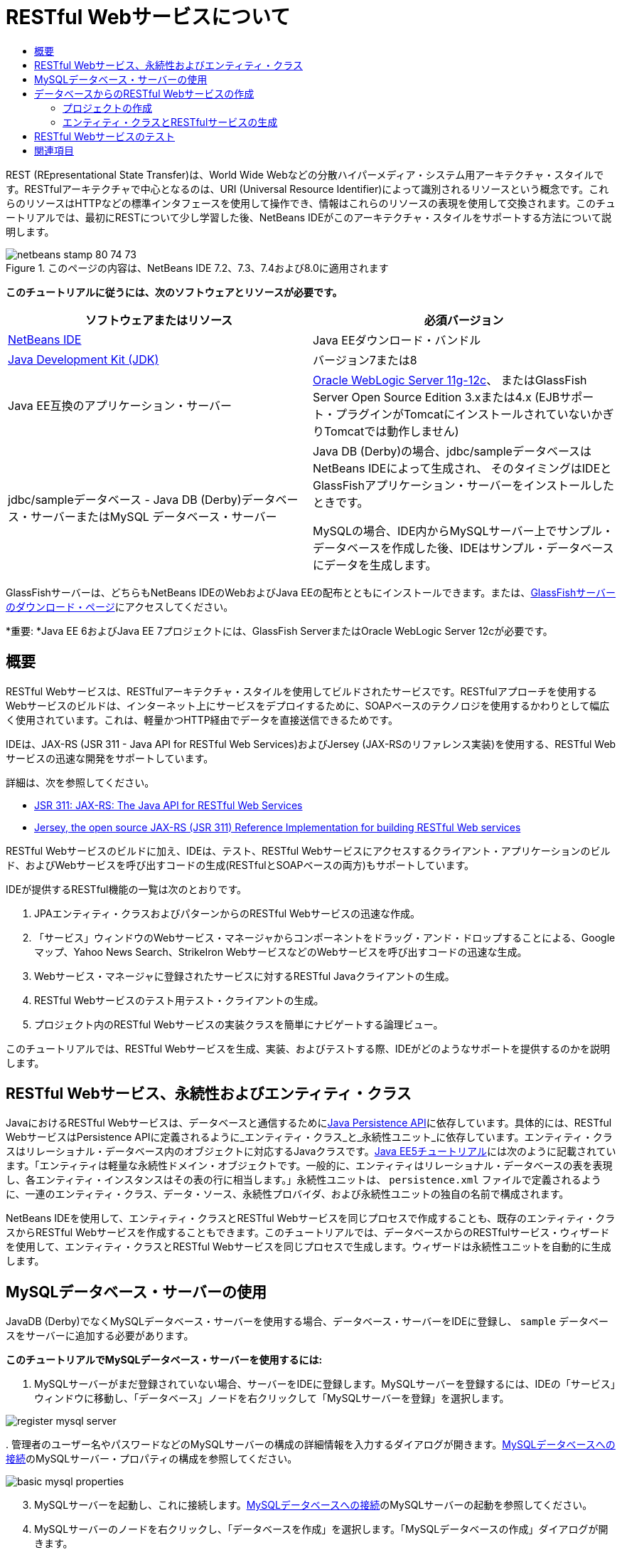 // 
//     Licensed to the Apache Software Foundation (ASF) under one
//     or more contributor license agreements.  See the NOTICE file
//     distributed with this work for additional information
//     regarding copyright ownership.  The ASF licenses this file
//     to you under the Apache License, Version 2.0 (the
//     "License"); you may not use this file except in compliance
//     with the License.  You may obtain a copy of the License at
// 
//       http://www.apache.org/licenses/LICENSE-2.0
// 
//     Unless required by applicable law or agreed to in writing,
//     software distributed under the License is distributed on an
//     "AS IS" BASIS, WITHOUT WARRANTIES OR CONDITIONS OF ANY
//     KIND, either express or implied.  See the License for the
//     specific language governing permissions and limitations
//     under the License.
//

= RESTful Webサービスについて
:jbake-type: tutorial
:jbake-tags: tutorials 
:markup-in-source: verbatim,quotes,macros
:jbake-status: published
:icons: font
:syntax: true
:source-highlighter: pygments
:toc: left
:toc-title:
:description: RESTful Webサービスについて - Apache NetBeans
:keywords: Apache NetBeans, Tutorials, RESTful Webサービスについて

REST (REpresentational State Transfer)は、World Wide Webなどの分散ハイパーメディア・システム用アーキテクチャ・スタイルです。RESTfulアーキテクチャで中心となるのは、URI (Universal Resource Identifier)によって識別されるリソースという概念です。これらのリソースはHTTPなどの標準インタフェースを使用して操作でき、情報はこれらのリソースの表現を使用して交換されます。このチュートリアルでは、最初にRESTについて少し学習した後、NetBeans IDEがこのアーキテクチャ・スタイルをサポートする方法について説明します。


image::images/netbeans-stamp-80-74-73.png[title="このページの内容は、NetBeans IDE 7.2、7.3、7.4および8.0に適用されます"]


*このチュートリアルに従うには、次のソフトウェアとリソースが必要です。*

|===
|ソフトウェアまたはリソース |必須バージョン 

|link:https://netbeans.org/downloads/index.html[+NetBeans IDE+] |Java EEダウンロード・バンドル 

|link:http://www.oracle.com/technetwork/java/javase/downloads/index.html[+Java Development Kit (JDK)+] |バージョン7または8 

|Java EE互換のアプリケーション・サーバー |

link:http://www.oracle.com/technetwork/middleware/weblogic/overview/index.html[+Oracle WebLogic Server 11g-12c+]、
またはGlassFish Server Open Source Edition 3.xまたは4.x
(EJBサポート・プラグインがTomcatにインストールされていないかぎりTomcatでは動作しません)

 

|jdbc/sampleデータベース - 
Java DB (Derby)データベース・サーバーまたはMySQL
データベース・サーバー

 |

Java DB (Derby)の場合、jdbc/sampleデータベースはNetBeans IDEによって生成され、
そのタイミングはIDEとGlassFishアプリケーション・サーバーをインストールしたときです。

MySQLの場合、IDE内からMySQLサーバー上でサンプル・データベースを作成した後、IDEはサンプル・データベースにデータを生成します。

 
|===

GlassFishサーバーは、どちらもNetBeans IDEのWebおよびJava EEの配布とともにインストールできます。または、link:https://glassfish.java.net/download.html[+GlassFishサーバーのダウンロード・ページ+]にアクセスしてください。

*重要: *Java EE 6およびJava EE 7プロジェクトには、GlassFish ServerまたはOracle WebLogic Server 12cが必要です。


==  概要

RESTful Webサービスは、RESTfulアーキテクチャ・スタイルを使用してビルドされたサービスです。RESTfulアプローチを使用するWebサービスのビルドは、インターネット上にサービスをデプロイするために、SOAPベースのテクノロジを使用するかわりとして幅広く使用されています。これは、軽量かつHTTP経由でデータを直接送信できるためです。

IDEは、JAX-RS (JSR 311 - Java API for RESTful Web Services)およびJersey (JAX-RSのリファレンス実装)を使用する、RESTful Webサービスの迅速な開発をサポートしています。

詳細は、次を参照してください。

* link:http://jcp.org/en/jsr/detail?id=311[+JSR 311: JAX-RS: The Java API for RESTful Web Services+]
* link:http://jersey.dev.java.net/[+Jersey, the open source JAX-RS (JSR 311) Reference Implementation for building RESTful Web services+]

RESTful Webサービスのビルドに加え、IDEは、テスト、RESTful Webサービスにアクセスするクライアント・アプリケーションのビルド、およびWebサービスを呼び出すコードの生成(RESTfulとSOAPベースの両方)もサポートしています。

IDEが提供するRESTful機能の一覧は次のとおりです。

1. JPAエンティティ・クラスおよびパターンからのRESTful Webサービスの迅速な作成。
2. 「サービス」ウィンドウのWebサービス・マネージャからコンポーネントをドラッグ・アンド・ドロップすることによる、Googleマップ、Yahoo News Search、StrikeIron WebサービスなどのWebサービスを呼び出すコードの迅速な生成。
3. Webサービス・マネージャに登録されたサービスに対するRESTful Javaクライアントの生成。
4. RESTful Webサービスのテスト用テスト・クライアントの生成。
5. プロジェクト内のRESTful Webサービスの実装クラスを簡単にナビゲートする論理ビュー。

このチュートリアルでは、RESTful Webサービスを生成、実装、およびテストする際、IDEがどのようなサポートを提供するのかを説明します。


==  RESTful Webサービス、永続性およびエンティティ・クラス

JavaにおけるRESTful Webサービスは、データベースと通信するためにlink:http://en.wikipedia.org/wiki/Java_Persistence_API[+Java Persistence API+]に依存しています。具体的には、RESTful WebサービスはPersistence APIに定義されるように_エンティティ・クラス_と_永続性ユニット_に依存しています。エンティティ・クラスはリレーショナル・データベース内のオブジェクトに対応するJavaクラスです。link:http://download.oracle.com/javaee/5/tutorial/doc/bnbqa.html[+Java EE5チュートリアル+]には次のように記載されています。「エンティティは軽量な永続性ドメイン・オブジェクトです。一般的に、エンティティはリレーショナル・データベースの表を表現し、各エンティティ・インスタンスはその表の行に相当します。」永続性ユニットは、 ``persistence.xml`` ファイルで定義されるように、一連のエンティティ・クラス、データ・ソース、永続性プロバイダ、および永続性ユニットの独自の名前で構成されます。

NetBeans IDEを使用して、エンティティ・クラスとRESTful Webサービスを同じプロセスで作成することも、既存のエンティティ・クラスからRESTful Webサービスを作成することもできます。このチュートリアルでは、データベースからのRESTfulサービス・ウィザードを使用して、エンティティ・クラスとRESTful Webサービスを同じプロセスで生成します。ウィザードは永続性ユニットを自動的に生成します。


== MySQLデータベース・サーバーの使用

JavaDB (Derby)でなくMySQLデータベース・サーバーを使用する場合、データベース・サーバーをIDEに登録し、 ``sample`` データベースをサーバーに追加する必要があります。

*このチュートリアルでMySQLデータベース・サーバーを使用するには:*

1. MySQLサーバーがまだ登録されていない場合、サーバーをIDEに登録します。MySQLサーバーを登録するには、IDEの「サービス」ウィンドウに移動し、「データベース」ノードを右クリックして「MySQLサーバーを登録」を選択します。

image::images/register-mysql-server.png[]

[start=2]
. 
管理者のユーザー名やパスワードなどのMySQLサーバーの構成の詳細情報を入力するダイアログが開きます。link:../ide/install-and-configure-mysql-server.html[+MySQLデータベースへの接続+]のMySQLサーバー・プロパティの構成を参照してください。

image::images/basic-mysql-properties.png[]

[start=3]
. MySQLサーバーを起動し、これに接続します。link:../ide/install-and-configure-mysql-server.html[+MySQLデータベースへの接続+]のMySQLサーバーの起動を参照してください。

[start=4]
. MySQLサーバーのノードを右クリックし、「データベースを作成」を選択します。「MySQLデータベースの作成」ダイアログが開きます。

image::images/create-database.png[]

[start=5]
. 新規データベース名として「 ``sample`` 」と入力します。rootユーザーまたは選択したユーザーにフル・アクセス権を付与します。

image::images/new-database-name.png[]

[start=6]
. 「OK」をクリックします。ダイアログが開き、 ``sample`` がサンプル・データベースの名前であることを通知し、このデータベースの表、オブジェクトおよびデータを作成するかどうかをユーザーに質問します。

image::images/create-sample-contents.png[]

[start=7]
. 「はい」をクリックします。IDEはデータベースを作成してデータを生成し、このデータベースに接続を追加します。

image::images/generated-db.png[]


== データベースからのRESTful Webサービスの作成

この課題の目標は、プロジェクトを作成し、データベースからエンティティ・クラスとRESTful Webサービスを生成することです。

この項ではJavaDB (Derby)データベースとjdbc/sampleデータ・ソースを使用します。JavaDBはSDKに含まれています。jdbc/sampleデータ・ソースは、IDEとGlassFishを一緒にインストールするとき、NetBeans IDEによって自動的に生成されます。


=== プロジェクトの作成

RESTful Webサービスを作成するには、Java Webアプリケーション・プロジェクトが必要です。

*プロジェクトを作成するには:*

1. 「ファイル」>「新規プロジェクト」(LinuxおよびWindowsでは[Ctrl]-[Shift]-[N]、MacOSでは[⌘]-[Shift]-[N])を選択します。「カテゴリ」から「Java Web」を選択します。「プロジェクト」で「Webアプリケーション」を選択します。「次」をクリックします。新規Webアプリケーション・ウィザードが開きます。

あるいは、Maven Webアプリケーションも作成できます。「ファイル」>「新規プロジェクト」(LinuxおよびWindowsでは[Ctrl]-[Shift]-[N]、MacOSでは[⌘]-[Shift]-[N])を選択します。「カテゴリ」から「Maven」を選択します。「プロジェクト」で「Maven Webアプリケーション」を選択して、「次」をクリックします。


[start=2]
. 「プロジェクト名」に「 ``CustomerDB`` 」と入力します。「次」をクリックします。

[start=3]
. 「Java EE 6 Web」または「Java EE 7 Web」を選択します。「サーバー」で使用するサーバーを選択しますが、Java EEプロジェクトには、GlassFishサーバー3.xまたは4.xが必要であることに注意してください。残りのオプションをクリックして進み、「終了」をクリックします。

*Mavenプロジェクトで重要: *NetBeans IDE 7.2では、Maven Webアプリケーションを作成するときはサーバーを設定できません。ただし、永続性ユニットを作成するには、サーバーを設定する必要があります。したがって、Maven Webアプリケーションを作成した後、プロジェクトの「プロパティ」を開き、「実行」プロパティでサーバーを設定します。プロジェクトの「プロパティ」を開くには、プロジェクト・ノードを右クリックし、コンテキスト・メニューから「プロパティ」を選択します。


=== エンティティ・クラスとRESTfulサービスの生成

Java Webアプリケーションを準備した後、エンティティ・クラスとRESTful Webサービスをプロジェクトに追加します。

*エンティティ・クラスとRESTful Webサービスを生成するには:*

1. 「 ``CustomerDB`` 」ノードを右クリックし、「新規」>「その他」>「Webサービス」>「データベースからのRESTful Webサービス」を選択します。新規RESTful Webサービス・ウィザードの「データベース表」パネルが開きます。

image::images/open-wizard.png[]

[start=2]
. GlassFishサーバーを使用している場合は、「データベース表」パネルの「データ・ソース」ドロップダウン・フィールドから「 ``jdbc/sample`` 」データ・ソースを選択します。

Tomcatを使用している場合は、「jdbc:derby://localhost:1527/sample」を選択します。Derbyデータベース・サーバーが自動的に起動しない場合は、「サービス」ウィンドウの「データベース」タブから起動する必要があります。

*MySQLユーザーへの注意:* 新規データ・ソースを作成する必要があります。「新規データ・ソース」を選択し、わかりやすい任意の名前を付け、「 ``jdbc:mysql://localhost:3306/sample`` 」データベース接続を選択します。この接続は、MySQL上にサンプル・データベースを作成したときに作成しました。

image::images/new-mysql-datasource.png[]


[start=3]
. 「使用可能な表」で「CUSTOMER」を選択し、「追加」をクリックします。CUSTOMERテーブルと関連のあるDISCOUNT_CODEテーブルが自動的に「選択した表」に追加されます。MySQLデータベースまたはDerbyの一部のバージョンを使用している場合は、MICRO_MARKET表も追加されます。次のようになります(Derbyバージョン)。

image::images/select-tables.png[title="データベースからの新規エンティティ・クラス・ウィザードの「データベース表」パネルでCUSTOMERおよびDISCOUNT_CODE表が選択された状態"]

[start=4]
. 「次」をクリックします。エンティティ・クラス・ページが開きます。「パッケージ名」に「 ``entities`` 」と入力します。次のようになります(Derbyバージョン)。

*注意:* データベースからのRESTful Webサービス・ウィザードはJAXB注釈を自動的に生成します。Java EEアプリケーションのエンティティ・クラスを、「データベースからのエンティティ・クラス」ウィザードで生成し、後でこれらのエンティティ・クラスからRESTful Webサービスを作成する可能性がある場合は、「JAXB注釈を生成」ボックスが選択されていることを確認します。また、エンティティ・クラスからのRESTful Webサービス・ウィザードを実行する前に、JAXB注釈をエンティティ・クラスに手作業で追加することもできます。詳細は、link:http://netbeans.dzone.com/nb-generate-simpler-rest[+NetBeansによる簡易なRESTful Webサービスの生成+]を参照してください。

image::../../../images_www/articles/71/websvc/rest/entity-classes.png[]

[start=5]
. 「次」をクリックします。生成したサービス・クラスおよびパッケージの名前と場所を設定できるパネルが開きます。Java EEプロジェクトの場合、RESTアプリケーション構成クラスの名前と場所を変更できます。

このチュートリアルでは、デフォルトを受け入れて「終了」をクリックします。「終了」をクリックすると、IDEによってエンティティ・クラスとサービス・クラスが生成されます。Java EEプロジェクトでは、IDEによって、アプリケーションのサブクラスであるアプリケーション構成クラスも生成されます。

image::images/class-name-location.png[]

IDEにより、RESTful Webサービスが生成されます。IDEが終了した後、「プロジェクト」ウィンドウを見ます。生成されたエンティティ・クラスは ``entities`` パッケージ内にあり、サービスは ``service`` 内にあります。データベースからのJava EE RESTful Webサービスは、各サービス・クラスの ``EntityManager`` をインスタンス化します。これにより、JPAコントローラ・クラスが不要になり、より簡易なコードが生成されます。


== RESTful Webサービスのテスト

この課題の目標は、アプリケーションを試してみることです。テスト用に新しいWebアプリケーションを作成し、IDEのウィザードを使用して新規プロジェクトにテストを生成します。

1. メイン・メニューから「ファイル」>「新規プロジェクト」を選択します。
2. 「Java Web」カテゴリで「Webアプリケーション」プロジェクト・タイプを選択します。「次」をクリックします。
3. プロジェクト名に*「WebServicesTest」*と入力します。「次」をクリックします。
4. ターゲット・サーバーとして「GlassFish Server」を選択し、Java EEバージョンとして「Java EE 6 Web」または「Java EE 7 Web」を選択します。「終了」をクリックします。
5.  ``CustomerDB`` プロジェクト・ノードを右クリックし、「RESTful Webサービスをテスト」を選択します。テスト・クライアントを生成する場所を、サービス・プロジェクト内にするか、別のJava Webプロジェクト内にするかを質問するダイアログが開きます。このオプションによって、一部のブラウザのセキュリティ制限を回避できます。CustomerDBプロジェクトと同じサーバー・ドメインにデプロイされるように構成されているかぎり、すべてのWebプロジェクトを使用できます。 

image::../../../images_www/articles/71/websvc/rest/configure-test-client.png[]

[start=6]
. *「プロジェクト内のWebテスト・クライアント」*を選択し、「参照」をクリックします。

[start=7]
. 「プロジェクトを選択」ダイアログ・ボックスで「WebServiceTest」プロジェクトを選択します。「OK」をクリックします。

IDEによって、 ``test-resbeans.html`` ファイルがWebServiceTestプロジェクトに生成されます。IDEによってサーバーの起動およびCustomerDBアプリケーションのデプロイも自動的に行われます。

1つ以上のクラスが存在しておらず、プロジェクトがビルドされないというエラー・メッセージが「出力」ウィンドウに表示された場合、コンパイル時ライブラリにJerseyライブラリを追加します。プロジェクトのノードを右クリックし、「プロパティ」を選択します。「プロパティ」ツリー・メニューで、「ライブラリ」を選択します。「ライブラリの追加」をクリックし、Jerseyライブラリを参照します。


[start=8]
. WebServiceTestを右クリックし、「実行」を選択します。

[start=9]
. ブラウザでlink:http://localhost:8080/WebServicesTest/test-resbeans.html[+http://localhost:8080/WebServicesTest/test-resbeans.html+]を開きます。

image::../../../images_www/articles/71/websvc/rest/test-rest1.png[title="ブラウザでのRESTful Webサービス・テスターの開始ページ"]

左側にルート・リソースの組があります。ここでは、 ``entities.customer`` 、 ``entities.discountCodes`` および ``entities.microMarket`` という名前です。


[start=10]
. 「 ``entities.customer`` 」ノードをクリックします。「テストするメソッドを選択します」フィールドで、「GET (application/json)」または「GET (application/xml)」を選択します。「テスト」をクリックします。テスト・クライアントによってリクエストが送信され、「テスト出力」セクションに結果が表示されます。テスト・クライアントでは、デフォルトで「rawデータのビュー」が表示されます。次のイメージは、application/xmlリクエストに対するレスポンスを示しています。

image::images/test-rest-raw.png[]

「テスト出力」セクションには5つのタブがあります。

* 「表形式ビュー」は、結果のドキュメントにあるすべてのURIを表示するフラットなビューです。現在このビューには、コンテナ-被コンテナ関係が許可されていないという警告のみが表示されます。
* 「rawデータのビュー」は実際に返ってきたデータを表示します。選択したMIMEタイプ( ``application/xml`` または ``application/json`` )により、表示されるデータはそれぞれXMLまたはJSON形式です。
* 「サブリソース」タブには、ルート・リソースとサブリソースのURLが表示されます。RESTful Webサービスはデータベースのエンティティ・クラスに基づいており、ルート・リソースはデータベース表を、サブリソースは列を表します。
* 「ヘッダー」タブにはHTTPヘッダー情報が表示されます。
* 「HTTPモニター」タブに、送受信された実際のHTTPリクエストおよびレスポンスが表示されます。

ブラウザを閉じ、IDEに戻ります。

link:/about/contact_form.html?to=3&subject=Feedback:%20Getting%20Started%20with%20REST%20Services%20in%20NetBeans%20IDE%20[+このチュートリアルに関するご意見をお寄せください+]



== 関連項目

NetBeans IDEを使用したJava EEアプリケーションの開発方法の詳細は、次のリソースを参照してください。

* link:http://netbeans.dzone.com/nb-generate-simpler-rest[+NetBeansによる簡易なRESTful Webサービスの生成+]
* link:../../trails/web.html[+Webサービスの学習+]
* YouTube: link:http://www.youtube.com/watch?v=cDdfVMro99s[+RESTful Web Services, Building and Deploying (Part 1)+]
* YouTube: link:http://www.youtube.com/watch?v=_c-CCVy4_Eo[+NetBeans RESTful Testing and Invoking RESTful Resources (Part 2)+]

link:../../../community/lists/top.html[+nbj2ee@netbeans.orgメーリング・リスト+]に登録することによって、NetBeans IDE Java EE開発機能に関するご意見やご提案を送信したり、サポートを受けたり、最新の開発情報を入手したりできます。

